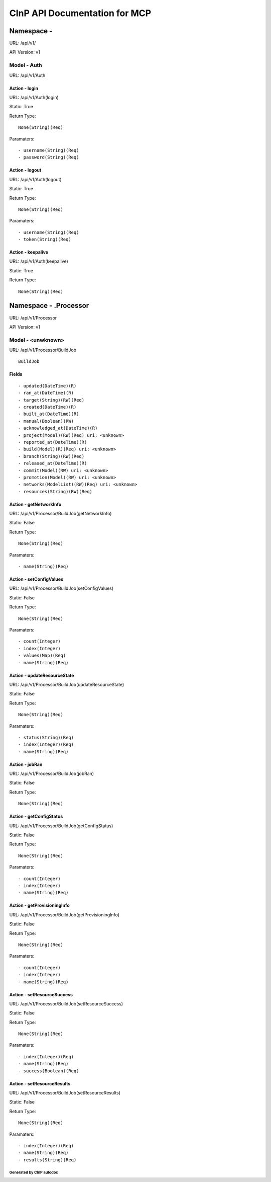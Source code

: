 ==============================
CInP API Documentation for MCP
==============================

------------
Namespace -
------------
URL: /api/v1/

API Version: v1


Model - Auth
-----------------

URL: /api/v1/Auth







Action - login
~~~~~~~~~~~~~~

URL: /api/v1/Auth(login)

Static: True



Return Type::

  None(String)(Req)

Paramaters::

  - username(String)(Req)
  - password(String)(Req)



Action - logout
~~~~~~~~~~~~~~~

URL: /api/v1/Auth(logout)

Static: True



Return Type::

  None(String)(Req)

Paramaters::

  - username(String)(Req)
  - token(String)(Req)



Action - keepalive
~~~~~~~~~~~~~~~~~~

URL: /api/v1/Auth(keepalive)

Static: True



Return Type::

  None(String)(Req)




----------------------
Namespace - .Processor
----------------------
URL: /api/v1/Processor

API Version: v1


Model - <unwknown>
-----------------

URL: /api/v1/Processor/BuildJob


::

  BuildJob




Fields
~~~~~~

::

  - updated(DateTime)(R)
  - ran_at(DateTime)(R)
  - target(String)(RW)(Req)
  - created(DateTime)(R)
  - built_at(DateTime)(R)
  - manual(Boolean)(RW)
  - acknowledged_at(DateTime)(R)
  - project(Model)(RW)(Req) uri: <unknown>
  - reported_at(DateTime)(R)
  - build(Model)(R)(Req) uri: <unknown>
  - branch(String)(RW)(Req)
  - released_at(DateTime)(R)
  - commit(Model)(RW) uri: <unknown>
  - promotion(Model)(RW) uri: <unknown>
  - networks(ModelList)(RW)(Req) uri: <unknown>
  - resources(String)(RW)(Req)



Action - getNetworkInfo
~~~~~~~~~~~~~~~~~~~~~~~

URL: /api/v1/Processor/BuildJob(getNetworkInfo)

Static: False



Return Type::

  None(String)(Req)

Paramaters::

  - name(String)(Req)



Action - setConfigValues
~~~~~~~~~~~~~~~~~~~~~~~~

URL: /api/v1/Processor/BuildJob(setConfigValues)

Static: False



Return Type::

  None(String)(Req)

Paramaters::

  - count(Integer)
  - index(Integer)
  - values(Map)(Req)
  - name(String)(Req)



Action - updateResourceState
~~~~~~~~~~~~~~~~~~~~~~~~~~~~

URL: /api/v1/Processor/BuildJob(updateResourceState)

Static: False



Return Type::

  None(String)(Req)

Paramaters::

  - status(String)(Req)
  - index(Integer)(Req)
  - name(String)(Req)



Action - jobRan
~~~~~~~~~~~~~~~

URL: /api/v1/Processor/BuildJob(jobRan)

Static: False



Return Type::

  None(String)(Req)




Action - getConfigStatus
~~~~~~~~~~~~~~~~~~~~~~~~

URL: /api/v1/Processor/BuildJob(getConfigStatus)

Static: False



Return Type::

  None(String)(Req)

Paramaters::

  - count(Integer)
  - index(Integer)
  - name(String)(Req)



Action - getProvisioningInfo
~~~~~~~~~~~~~~~~~~~~~~~~~~~~

URL: /api/v1/Processor/BuildJob(getProvisioningInfo)

Static: False



Return Type::

  None(String)(Req)

Paramaters::

  - count(Integer)
  - index(Integer)
  - name(String)(Req)



Action - setResourceSuccess
~~~~~~~~~~~~~~~~~~~~~~~~~~~

URL: /api/v1/Processor/BuildJob(setResourceSuccess)

Static: False



Return Type::

  None(String)(Req)

Paramaters::

  - index(Integer)(Req)
  - name(String)(Req)
  - success(Boolean)(Req)



Action - setResourceResults
~~~~~~~~~~~~~~~~~~~~~~~~~~~

URL: /api/v1/Processor/BuildJob(setResourceResults)

Static: False



Return Type::

  None(String)(Req)

Paramaters::

  - index(Integer)(Req)
  - name(String)(Req)
  - results(String)(Req)



Generated by CInP autodoc
*************************
